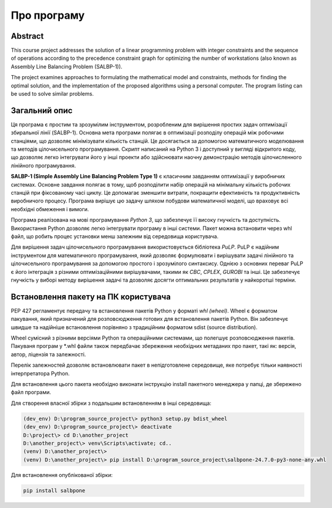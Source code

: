 Про програму
======================

Abstract
---------

This course project addresses the solution of a linear programming problem with integer constraints and the
sequence of operations according to the precedence constraint graph for optimizing the number of workstations
(also known as Assembly Line Balancing Problem (SALBP-1)).

The project examines approaches to formulating the mathematical model and constraints, methods for finding the
optimal solution, and the implementation of the proposed algorithms using a personal computer. The program
listing can be used to solve similar problems.


Загальний опис
--------------

Ця програма є простим та зрозумілим інструментом, розробленим для вирішення простих задач оптимізації
збиральної лінії (SALBP-1).
Основна мета програми полягає в оптимізації розподілу операцій між робочими станціями, що дозволяє мінімізувати
кількість станцій. Це досягається за допомогою математичного моделювання та методів цілочисельного
програмування. Скрипт написаний на Python 3 і доступний у вигляді відкритого коду, що дозволяє легко інтегрувати
його у інші проекти або здійснювати наочну демонстрацію методів цілочисленного лінійного програмування.

**SALBP-1 (Simple Assembly Line Balancing Problem Type 1)** є класичним завданням оптимізації у виробничих системах.
Основне завдання полягає в тому, щоб розподілити набір операцій на мінімальну кількість робочих станцій при
фіксованому часі циклу. Це допомагає зменшити витрати, покращити ефективність та продуктивність виробничого процесу.
Програма вирішує цю задачу шляхом побудови математичної моделі, що враховує всі необхідні обмеження і вимоги.

Програма реалізована на мові програмування `Python 3`, що забезпечує її високу гнучкість та доступність.
Використання Python дозволяє легко інтегрувати програму в інші  системи. Пакет можна встановити через whl файл,
що робить процес установки менш залежним від середовища користувача.

Для вирішення задач цілочисельного програмування використовується бібліотека `PuLP`. PuLP є
надійним інструментом для математичного програмування, який дозволяє формулювати і вирішувати задачі лінійного
та цілочисельного програмування за допомогою простого і зрозумілого синтаксису. Однією з основних переваг PuLP
є його інтеграція з різними оптимізаційними вирішувачами, такими як `CBC`, `CPLEX`, `GUROBI` та інші. Це забезпечує
гнучкість у виборі методу вирішення задачі та дозволяє досягти оптимальних результатів у найкоротші терміни.



Встановлення пакету на ПК користувача
-------------------------------------

PEP 427 регламентує передачу та встановлення пакетів Python у форматі `whl (wheel)`. Wheel є форматом пакування,
який призначений для розповсюдження готових для встановлення пакетів Python. Він забезпечує швидше та надійніше
встановлення порівняно з традиційним форматом sdist (source distribution).

Wheel сумісний з різними версіями Python та операційними системами, що полегшує розповсюдження пакетів. Пакуваня
програм у *.whl файли також передбачає збереження необхідних метаданих про пакет, такі як: версія, автор,
ліцензія та залежності.

Перелік залежностей дозволяє встановлювати пакет в непідготовлене середовище, яке потребує тільки наявності
інтерпретатора Python.

Для встановлення цього пакета необхідно виконати інструкцію install пакетного менеджера у папці, де
збережено файл програми.

Для створення власної збірки з подальшим встановленням в інші середовища:

.. code-block:: text

    (dev_env) D:\program_source_project\> python3 setup.py bdist_wheel
    (dev_env) D:\program_source_project\> deactivate
    D:\project\> cd D:\another_project
    D:\another_project\> venv\Scripts\activate; cd..
    (venv) D:\another_project\>
    (venv) D:\another_project\> pip install D:\program_source_project\salbpone-24.7.0-py3-none-any.whl

Для встановлення опублікованої збірки:

.. code-block:: shell

    pip install salbpone

